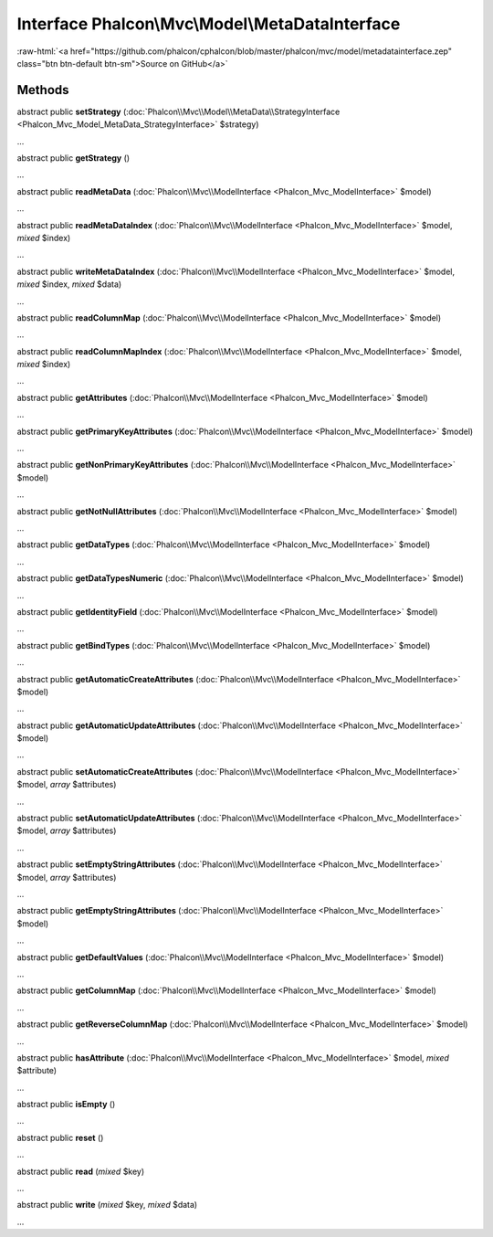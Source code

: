 Interface **Phalcon\\Mvc\\Model\\MetaDataInterface**
====================================================

.. role:: raw-html(raw)
   :format: html

:raw-html:`<a href="https://github.com/phalcon/cphalcon/blob/master/phalcon/mvc/model/metadatainterface.zep" class="btn btn-default btn-sm">Source on GitHub</a>`

Methods
-------

abstract public  **setStrategy** (:doc:`Phalcon\\Mvc\\Model\\MetaData\\StrategyInterface <Phalcon_Mvc_Model_MetaData_StrategyInterface>` $strategy)

...


abstract public  **getStrategy** ()

...


abstract public  **readMetaData** (:doc:`Phalcon\\Mvc\\ModelInterface <Phalcon_Mvc_ModelInterface>` $model)

...


abstract public  **readMetaDataIndex** (:doc:`Phalcon\\Mvc\\ModelInterface <Phalcon_Mvc_ModelInterface>` $model, *mixed* $index)

...


abstract public  **writeMetaDataIndex** (:doc:`Phalcon\\Mvc\\ModelInterface <Phalcon_Mvc_ModelInterface>` $model, *mixed* $index, *mixed* $data)

...


abstract public  **readColumnMap** (:doc:`Phalcon\\Mvc\\ModelInterface <Phalcon_Mvc_ModelInterface>` $model)

...


abstract public  **readColumnMapIndex** (:doc:`Phalcon\\Mvc\\ModelInterface <Phalcon_Mvc_ModelInterface>` $model, *mixed* $index)

...


abstract public  **getAttributes** (:doc:`Phalcon\\Mvc\\ModelInterface <Phalcon_Mvc_ModelInterface>` $model)

...


abstract public  **getPrimaryKeyAttributes** (:doc:`Phalcon\\Mvc\\ModelInterface <Phalcon_Mvc_ModelInterface>` $model)

...


abstract public  **getNonPrimaryKeyAttributes** (:doc:`Phalcon\\Mvc\\ModelInterface <Phalcon_Mvc_ModelInterface>` $model)

...


abstract public  **getNotNullAttributes** (:doc:`Phalcon\\Mvc\\ModelInterface <Phalcon_Mvc_ModelInterface>` $model)

...


abstract public  **getDataTypes** (:doc:`Phalcon\\Mvc\\ModelInterface <Phalcon_Mvc_ModelInterface>` $model)

...


abstract public  **getDataTypesNumeric** (:doc:`Phalcon\\Mvc\\ModelInterface <Phalcon_Mvc_ModelInterface>` $model)

...


abstract public  **getIdentityField** (:doc:`Phalcon\\Mvc\\ModelInterface <Phalcon_Mvc_ModelInterface>` $model)

...


abstract public  **getBindTypes** (:doc:`Phalcon\\Mvc\\ModelInterface <Phalcon_Mvc_ModelInterface>` $model)

...


abstract public  **getAutomaticCreateAttributes** (:doc:`Phalcon\\Mvc\\ModelInterface <Phalcon_Mvc_ModelInterface>` $model)

...


abstract public  **getAutomaticUpdateAttributes** (:doc:`Phalcon\\Mvc\\ModelInterface <Phalcon_Mvc_ModelInterface>` $model)

...


abstract public  **setAutomaticCreateAttributes** (:doc:`Phalcon\\Mvc\\ModelInterface <Phalcon_Mvc_ModelInterface>` $model, *array* $attributes)

...


abstract public  **setAutomaticUpdateAttributes** (:doc:`Phalcon\\Mvc\\ModelInterface <Phalcon_Mvc_ModelInterface>` $model, *array* $attributes)

...


abstract public  **setEmptyStringAttributes** (:doc:`Phalcon\\Mvc\\ModelInterface <Phalcon_Mvc_ModelInterface>` $model, *array* $attributes)

...


abstract public  **getEmptyStringAttributes** (:doc:`Phalcon\\Mvc\\ModelInterface <Phalcon_Mvc_ModelInterface>` $model)

...


abstract public  **getDefaultValues** (:doc:`Phalcon\\Mvc\\ModelInterface <Phalcon_Mvc_ModelInterface>` $model)

...


abstract public  **getColumnMap** (:doc:`Phalcon\\Mvc\\ModelInterface <Phalcon_Mvc_ModelInterface>` $model)

...


abstract public  **getReverseColumnMap** (:doc:`Phalcon\\Mvc\\ModelInterface <Phalcon_Mvc_ModelInterface>` $model)

...


abstract public  **hasAttribute** (:doc:`Phalcon\\Mvc\\ModelInterface <Phalcon_Mvc_ModelInterface>` $model, *mixed* $attribute)

...


abstract public  **isEmpty** ()

...


abstract public  **reset** ()

...


abstract public  **read** (*mixed* $key)

...


abstract public  **write** (*mixed* $key, *mixed* $data)

...


